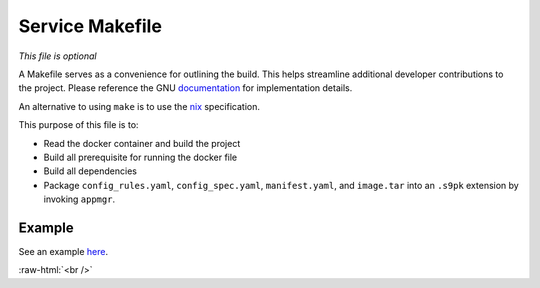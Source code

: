 .. _service_makefile:

****************
Service Makefile
****************

*This file is optional*

A Makefile serves as a convenience for outlining the build. This helps streamline additional developer contributions to the project. Please reference the GNU `documentation <https://www.gnu.org/software/make/manual/html_node/Introduction.html>`_ for implementation details.

An alternative to using ``make`` is to use the `nix <https://nixos.wiki/wiki/Nix>`_ specification.

This purpose of this file is to:

- Read the docker container and build the project
- Build all prerequisite for running the docker file
- Build all dependencies 
- Package ``config_rules.yaml``, ``config_spec.yaml``, ``manifest.yaml``, and ``image.tar`` into an ``.s9pk`` extension by invoking ``appmgr``. 

Example
=======

See an example `here <https://github.com/Start9Labs/lnd-wrapper/blob/master/Makefile>`_.

.. role:: raw-html(raw)
    :format: html

:raw-html:`<br />`